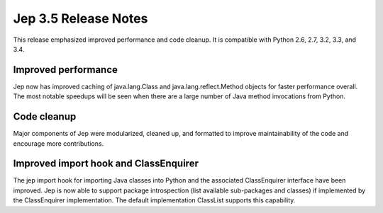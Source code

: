 Jep 3.5 Release Notes
*********************
This release emphasized improved performance and code cleanup.  It is
compatible with Python 2.6, 2.7, 3.2, 3.3, and 3.4.


Improved performance
~~~~~~~~~~~~~~~~~~~~
Jep now has improved caching of java.lang.Class and java.lang.reflect.Method
objects for faster performance overall.  The most notable speedups will be
seen when there are a large number of Java method invocations from Python.


Code cleanup
~~~~~~~~~~~~
Major components of Jep were modularized, cleaned up, and formatted to
improve maintainability of the code and encourage more contributions.


Improved import hook and ClassEnquirer
~~~~~~~~~~~~~~~~~~~~~~~~~~~~~~~~~~~~~~
The jep import hook for importing Java classes into Python and the associated
ClassEnquirer interface have been improved.  Jep is now able to support
package introspection (list available sub-packages and classes) if implemented
by the ClassEnquirer implementation.  The default implementation ClassList
supports this capability.
